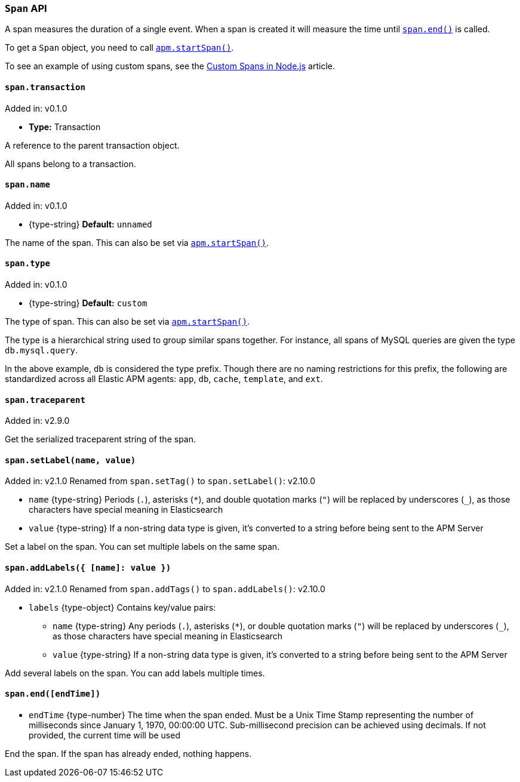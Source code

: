 [[span-api]]

ifdef::env-github[]
NOTE: For the best reading experience,
please view this documentation at https://www.elastic.co/guide/en/apm/agent/nodejs/current/span-api.html[elastic.co]
endif::[]

=== `Span` API

A span measures the duration of a single event.
When a span is created it will measure the time until <<span-end,`span.end()`>> is called.

To get a `Span` object,
you need to call <<apm-start-span,`apm.startSpan()`>>.

To see an example of using custom spans,
see the <<custom-spans,Custom Spans in Node.js>> article.

[[span-transaction]]
==== `span.transaction`

[small]#Added in: v0.1.0#

* *Type:* Transaction

A reference to the parent transaction object.

All spans belong to a transaction.

[[span-name]]
==== `span.name`

[small]#Added in: v0.1.0#

* +{type-string}+ *Default:* `unnamed`

The name of the span.
This can also be set via <<apm-start-span,`apm.startSpan()`>>.

[[span-type]]
==== `span.type`

[small]#Added in: v0.1.0#

* +{type-string}+ *Default:* `custom`

The type of span.
This can also be set via <<apm-start-span,`apm.startSpan()`>>.

The type is a hierarchical string used to group similar spans together.
For instance,
all spans of MySQL queries are given the type `db.mysql.query`.

In the above example, `db` is considered the type prefix.
Though there are no naming restrictions for this prefix,
the following are standardized across all Elastic APM agents:
`app`, `db`, `cache`, `template`, and `ext`.

[[span-traceparent]]
==== `span.traceparent`

[small]#Added in: v2.9.0#

Get the serialized traceparent string of the span.

[[span-set-tag]]
==== `span.setLabel(name, value)`

[small]#Added in: v2.1.0#
[small]#Renamed from `span.setTag()` to `span.setLabel()`: v2.10.0#

* `name` +{type-string}+
Periods (`.`), asterisks (`*`), and double quotation marks (`"`) will be replaced by underscores (`_`),
as those characters have special meaning in Elasticsearch
* `value` +{type-string}+
If a non-string data type is given,
it's converted to a string before being sent to the APM Server

Set a label on the span.
You can set multiple labels on the same span.

[[span-add-tags]]
==== `span.addLabels({ [name]: value })`

[small]#Added in: v2.1.0#
[small]#Renamed from `span.addTags()` to `span.addLabels()`: v2.10.0#

* `labels` +{type-object}+ Contains key/value pairs:
** `name` +{type-string}+
Any periods (`.`), asterisks (`*`), or double quotation marks (`"`) will be replaced by underscores (`_`),
as those characters have special meaning in Elasticsearch
** `value` +{type-string}+
If a non-string data type is given,
it's converted to a string before being sent to the APM Server

Add several labels on the span.
You can add labels multiple times.

[[span-end]]
==== `span.end([endTime])`

// [small]#Added in: #

* `endTime` +{type-number}+ The time when the span ended.
Must be a Unix Time Stamp representing the number of milliseconds since January 1, 1970, 00:00:00 UTC.
Sub-millisecond precision can be achieved using decimals.
If not provided,
the current time will be used

End the span.
If the span has already ended,
nothing happens.
